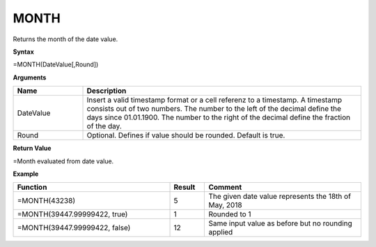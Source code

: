 MONTH
-----------------------------

Returns the month of the date value.

**Syntax**

=MONTH(DateValue[,Round])

**Arguments**

.. list-table::
   :widths: 20 80
   :header-rows: 1

   * - Name
     - Description
   * - DateValue
     - Insert a valid timestamp format or a cell referenz to a timestamp. A timestamp consists out of two numbers. The number to the left of the decimal define the days since 01.01.1900. The number to the right of the decimal
       define the fraction of the day.
   * - Round
     - Optional. Defines if value should be rounded. Default is true.

**Return Value**

=Month evaluated from date value.

**Example**

.. list-table::
   :widths: 45 10 45
   :header-rows: 1

   * - Function
     - Result
     - Comment
   * - =MONTH(43238)
     - 5
     - The given date value represents the 18th of May, 2018
   * - =MONTH(39447.99999422, true)
     - 1
     - Rounded to 1
   * - =MONTH(39447.99999422, false)
     - 12
     - Same input value as before but no rounding applied